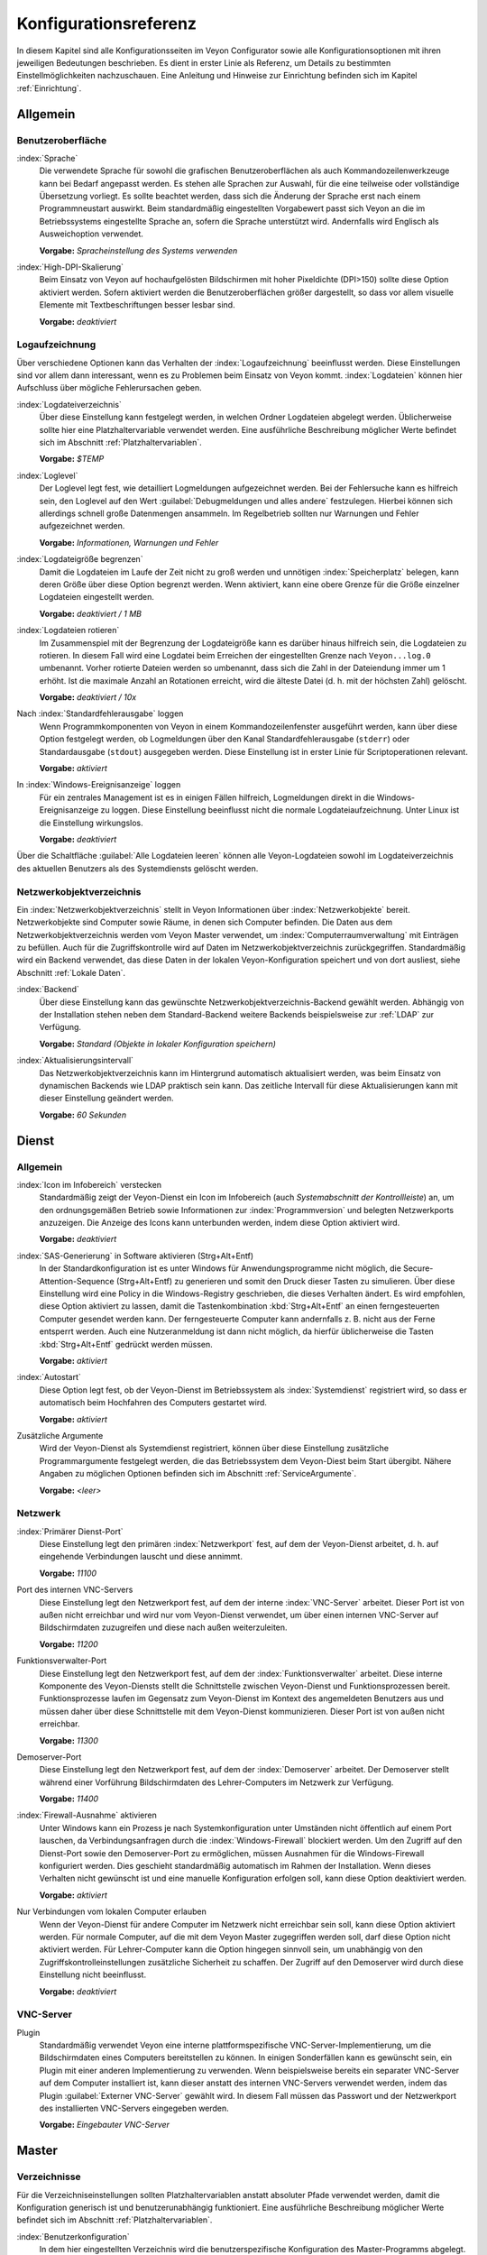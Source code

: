 .. _Konfigurationsreferenz:

Konfigurationsreferenz
======================

In diesem Kapitel sind alle Konfigurationsseiten im Veyon Configurator sowie alle Konfigurationsoptionen mit ihren jeweiligen Bedeutungen beschrieben. Es dient in erster Linie als Referenz, um Details zu bestimmten Einstellmöglichkeiten nachzuschauen. Eine Anleitung und Hinweise zur Einrichtung befinden sich im Kapitel :ref:`Einrichtung`.

.. _Allgemein:

Allgemein
---------

.. _Benutzeroberflaeche:

Benutzeroberfläche
++++++++++++++++++

:index:`Sprache`
    Die verwendete Sprache für sowohl die grafischen Benutzeroberflächen als auch Kommandozeilenwerkzeuge kann bei Bedarf angepasst werden. Es stehen alle Sprachen zur Auswahl, für die eine teilweise oder vollständige Übersetzung vorliegt. Es sollte beachtet werden, dass sich die Änderung der Sprache erst nach einem Programmneustart auswirkt. Beim standardmäßig eingestellten Vorgabewert passt sich Veyon an die im Betriebssystems eingestellte Sprache an, sofern die Sprache unterstützt wird. Andernfalls wird Englisch als Ausweichoption verwendet.

    **Vorgabe:** *Spracheinstellung des Systems verwenden*

:index:`High-DPI-Skalierung`
    Beim Einsatz von Veyon auf hochaufgelösten Bildschirmen mit hoher Pixeldichte (DPI>150) sollte diese Option aktiviert werden. Sofern aktiviert werden die Benutzeroberflächen größer dargestellt, so dass vor allem visuelle Elemente mit Textbeschriftungen besser lesbar sind.

    **Vorgabe:** *deaktiviert*

.. _Logaufzeichnung:

Logaufzeichnung
+++++++++++++++

Über verschiedene Optionen kann das Verhalten der :index:`Logaufzeichnung` beeinflusst werden. Diese Einstellungen sind vor allem dann interessant, wenn es zu Problemen beim Einsatz von Veyon kommt. :index:`Logdateien` können hier Aufschluss über mögliche Fehlerursachen geben.

.. _Logdateiverzeichnis:

:index:`Logdateiverzeichnis`
    Über diese Einstellung kann festgelegt werden, in welchen Ordner Logdateien abgelegt werden. Üblicherweise sollte hier eine Platzhaltervariable verwendet werden. Eine ausführliche Beschreibung möglicher Werte befindet sich im Abschnitt :ref:`Platzhaltervariablen`.

    **Vorgabe:** *$TEMP*

.. _Loglevel:

:index:`Loglevel`
    Der Loglevel legt fest, wie detailliert Logmeldungen aufgezeichnet werden. Bei der Fehlersuche kann es hilfreich sein, den Loglevel auf den Wert :guilabel:`Debugmeldungen und alles andere` festzulegen. Hierbei können sich allerdings schnell große Datenmengen ansammeln. Im Regelbetrieb sollten nur Warnungen und Fehler aufgezeichnet werden.

    **Vorgabe:** *Informationen, Warnungen und Fehler*

:index:`Logdateigröße begrenzen`
    Damit die Logdateien im Laufe der Zeit nicht zu groß werden und unnötigen :index:`Speicherplatz` belegen, kann deren Größe über diese Option begrenzt werden. Wenn aktiviert, kann eine obere Grenze für die Größe einzelner Logdateien eingestellt werden.

    **Vorgabe:** *deaktiviert / 1 MB*

:index:`Logdateien rotieren`
    Im Zusammenspiel mit der Begrenzung der Logdateigröße kann es darüber hinaus hilfreich sein, die Logdateien zu rotieren. In diesem Fall wird eine Logdatei beim Erreichen der eingestellten Grenze nach ``Veyon...log.0`` umbenannt. Vorher rotierte Dateien werden so umbenannt, dass sich die Zahl in der Dateiendung immer um 1 erhöht. Ist die maximale Anzahl an Rotationen erreicht, wird die älteste Datei (d. h. mit der höchsten Zahl) gelöscht.

    **Vorgabe:** *deaktiviert / 10x*

Nach :index:`Standardfehlerausgabe` loggen
    Wenn Programmkomponenten von Veyon in einem Kommandozeilenfenster ausgeführt werden, kann über diese Option festgelegt werden, ob Logmeldungen über den Kanal Standardfehlerausgabe (``stderr``) oder Standardausgabe (``stdout``) ausgegeben werden. Diese Einstellung ist in erster Linie für Scriptoperationen relevant.

    **Vorgabe:** *aktiviert*

In :index:`Windows-Ereignisanzeige` loggen
    Für ein zentrales Management ist es in einigen Fällen hilfreich, Logmeldungen direkt in die Windows-Ereignisanzeige zu loggen. Diese Einstellung beeinflusst nicht die normale Logdateiaufzeichnung. Unter Linux ist die Einstellung wirkungslos.

    **Vorgabe:** *deaktiviert*

Über die Schaltfläche :guilabel:`Alle Logdateien leeren` können alle Veyon-Logdateien sowohl im Logdateiverzeichnis des aktuellen Benutzers als des Systemdiensts gelöscht werden.


.. _Netzwerkobjektverzeichnis:

Netzwerkobjektverzeichnis
+++++++++++++++++++++++++

Ein :index:`Netzwerkobjektverzeichnis` stellt in Veyon Informationen über :index:`Netzwerkobjekte` bereit. Netzwerkobjekte sind Computer sowie Räume, in denen sich Computer befinden. Die Daten aus dem Netzwerkobjektverzeichnis werden vom Veyon Master verwendet, um :index:`Computerraumverwaltung` mit Einträgen zu befüllen. Auch für die Zugriffskontrolle wird auf Daten im Netzwerkobjektverzeichnis zurückgegriffen. Standardmäßig wird ein Backend verwendet, das diese Daten in der lokalen Veyon-Konfiguration speichert und von dort ausliest, siehe Abschnitt :ref:`Lokale Daten`.

:index:`Backend`
    Über diese Einstellung kann das gewünschte Netzwerkobjektverzeichnis-Backend gewählt werden. Abhängig von der Installation stehen neben dem Standard-Backend weitere Backends beispielsweise zur :ref:`LDAP` zur Verfügung.

    **Vorgabe:** *Standard (Objekte in lokaler Konfiguration speichern)*

:index:`Aktualisierungsintervall`
    Das Netzwerkobjektverzeichnis kann im Hintergrund automatisch aktualisiert werden, was beim Einsatz von dynamischen Backends wie LDAP praktisch sein kann. Das zeitliche Intervall für diese Aktualisierungen kann mit dieser Einstellung geändert werden.

    **Vorgabe:** *60 Sekunden*


.. _Dienstkonfiguration:

Dienst
------

.. _DienstAllgemein:

Allgemein
+++++++++

:index:`Icon im Infobereich` verstecken
    Standardmäßig zeigt der Veyon-Dienst ein Icon im Infobereich (auch *Systemabschnitt der Kontrollleiste*) an, um den ordnungsgemäßen Betrieb sowie Informationen zur :index:`Programmversion` und belegten Netzwerkports anzuzeigen. Die Anzeige des Icons kann unterbunden werden, indem diese Option aktiviert wird.

    **Vorgabe:** *deaktiviert*

:index:`SAS-Generierung` in Software aktivieren (Strg+Alt+Entf)
    In der Standardkonfiguration ist es unter Windows für Anwendungsprogramme nicht möglich, die Secure-Attention-Sequence (Strg+Alt+Entf) zu generieren und somit den Druck dieser Tasten zu simulieren. Über diese Einstellung wird eine Policy in die Windows-Registry geschrieben, die dieses Verhalten ändert. Es wird empfohlen, diese Option aktiviert zu lassen, damit die Tastenkombination :kbd:`Strg+Alt+Entf` an einen ferngesteuerten Computer gesendet werden kann. Der ferngesteuerte Computer kann andernfalls z. B. nicht aus der Ferne entsperrt werden. Auch eine Nutzeranmeldung ist dann nicht möglich, da hierfür üblicherweise die Tasten :kbd:`Strg+Alt+Entf` gedrückt werden müssen.

    **Vorgabe:** *aktiviert*

:index:`Autostart`
    Diese Option legt fest, ob der Veyon-Dienst im Betriebssystem als :index:`Systemdienst` registriert wird, so dass er automatisch beim Hochfahren des Computers gestartet wird.

    **Vorgabe:** *aktiviert*

Zusätzliche Argumente
    Wird der Veyon-Dienst als Systemdienst registriert, können über diese Einstellung zusätzliche Programmargumente festgelegt werden, die das Betriebssystem dem Veyon-Diest beim Start übergibt. Nähere Angaben zu möglichen Optionen befinden sich im Abschnitt :ref:`ServiceArgumente`.

    **Vorgabe:** *<leer>*


.. _Netzwerkeinstellungen:

Netzwerk
++++++++

:index:`Primärer Dienst-Port`
    Diese Einstellung legt den primären :index:`Netzwerkport` fest, auf dem der Veyon-Dienst arbeitet, d. h. auf eingehende Verbindungen lauscht und diese annimmt.

    **Vorgabe:** *11100*

Port des internen VNC-Servers
    Diese Einstellung legt den Netzwerkport fest, auf dem der interne :index:`VNC-Server` arbeitet. Dieser Port ist von außen nicht erreichbar und wird nur vom Veyon-Dienst verwendet, um über einen internen VNC-Server auf Bildschirmdaten zuzugreifen und diese nach außen weiterzuleiten.

    **Vorgabe:** *11200*

Funktionsverwalter-Port
    Diese Einstellung legt den Netzwerkport fest, auf dem der :index:`Funktionsverwalter` arbeitet. Diese interne Komponente des Veyon-Diensts stellt die Schnittstelle zwischen Veyon-Dienst und Funktionsprozessen bereit. Funktionsprozesse laufen im Gegensatz zum Veyon-Dienst im Kontext des angemeldeten Benutzers aus und müssen daher über diese Schnittstelle mit dem Veyon-Dienst kommunizieren. Dieser Port ist von außen nicht erreichbar.

    **Vorgabe:** *11300*

Demoserver-Port
    Diese Einstellung legt den Netzwerkport fest, auf dem der :index:`Demoserver` arbeitet. Der Demoserver stellt während einer Vorführung Bildschirmdaten des Lehrer-Computers im Netzwerk zur Verfügung.

    **Vorgabe:** *11400*

:index:`Firewall-Ausnahme` aktivieren
    Unter Windows kann ein Prozess je nach Systemkonfiguration unter Umständen nicht öffentlich auf einem Port lauschen, da Verbindungsanfragen durch die :index:`Windows-Firewall` blockiert werden. Um den Zugriff auf den Dienst-Port sowie den Demoserver-Port zu ermöglichen, müssen Ausnahmen für die Windows-Firewall konfiguriert werden. Dies geschieht standardmäßig automatisch im Rahmen der Installation. Wenn dieses Verhalten nicht gewünscht ist und eine manuelle Konfiguration erfolgen soll, kann diese Option deaktiviert werden.

    **Vorgabe:** *aktiviert*

Nur Verbindungen vom lokalen Computer erlauben
    Wenn der Veyon-Dienst für andere Computer im Netzwerk nicht erreichbar sein soll, kann diese Option aktiviert werden. Für normale Computer, auf die mit dem Veyon Master zugegriffen werden soll, darf diese Option nicht aktiviert werden. Für Lehrer-Computer kann die Option hingegen sinnvoll sein, um unabhängig von den Zugriffskontrolleinstellungen zusätzliche Sicherheit zu schaffen. Der Zugriff auf den Demoserver wird durch diese Einstellung nicht beeinflusst.

    **Vorgabe:** *deaktiviert*


.. index:: VNC-Server, interner VNC-Server, externer VNC-Server

.. _VNCServer:

VNC-Server
++++++++++

Plugin
    Standardmäßig verwendet Veyon eine interne plattformspezifische VNC-Server-Implementierung, um die Bildschirmdaten eines Computers bereitstellen zu können. In einigen Sonderfällen kann es gewünscht sein, ein Plugin mit einer anderen Implementierung zu verwenden. Wenn beispielsweise bereits ein separater VNC-Server auf dem Computer installiert ist, kann dieser anstatt des internen VNC-Servers verwendet werden, indem das Plugin :guilabel:`Externer VNC-Server` gewählt wird. In diesem Fall müssen das Passwort und der Netzwerkport des installierten VNC-Servers eingegeben werden.

    **Vorgabe:** *Eingebauter VNC-Server*


.. _Masterkonfiguration:

Master
------

Verzeichnisse
+++++++++++++

Für die Verzeichniseinstellungen sollten Platzhaltervariablen anstatt absoluter Pfade verwendet werden, damit die Konfiguration generisch ist und benutzerunabhängig funktioniert. Eine ausführliche Beschreibung möglicher Werte befindet sich im Abschnitt :ref:`Platzhaltervariablen`.

.. _Benutzerkonfiguration:

:index:`Benutzerkonfiguration`
     In dem hier eingestellten Verzeichnis wird die benutzerspezifische Konfiguration des Master-Programms abgelegt. Diese Konfiguration beinhaltet Einstellungen der Benutzeroberfläche sowie die Computerauswahl der letzten Sitzung.

     **Vorgabe:** *$APPDATA/Config*

:index:`Bildschirmfotos`
    In dem hier eingestellten Verzeichnis werden alle Bilddateien abgespeichert, die über die Bildschirmfoto-Funktion aufgenommen wurden. Wenn es beispielsweise gewünscht ist, die Dateien in einem zentralen Sammelordner abzulegen, kann hier ein anderer Verzeichnispfad eingetragen werden.

    **Vorgabe:** *$APPDATA/Screenshots*


.. index:: Computerraumverwaltung, Benutzeroberfläche

Verhalten
+++++++++

Zugriffskontrolle beim Programmstart durchführen
    Diese Einstellung legt fest, ob die ggf. konfigurierte :ref:`Computerzugriffskontrolle` auch beim Start des Veyon Masters durchgeführt werden soll. Auch wenn die Zugriffskontrolle in jedem Fall clientseitig durchgesetzt wird, kann diese zusätzliche Option dafür sorgen, dass Benutzer ohne Zugriffsrechte den Veyon Master gar nicht erst starten können und die Sicherheit damit noch sichtbarer wird.

    **Vorgabe:** *deaktiviert*

.. _RoomAutoSwitch:

Beim Start automatisch zu aktuellem Raum wechseln
    Standardmäßig werden nach Start des Veyon Masters beim vorherigen Mal ausgewählten Computer angezeigt. Wenn stattdessen alle Computer des Raums angezeigt werden sollen, in dem sich der Master-Computer befindet, kann diese Option aktiviert werden. Der Veyon Master versucht dann über das eingestellte :ref:`Netzwerkobjektverzeichnis` zu ermitteln, zu welchem Raum der lokale Computer gehört. Alle Computer dieses Raums werden dann angezeigt. Voraussetzung für diese Funktion ist ein korrekt arbeitendes DNS-Setup im Netzwerk, bei dem sowohl Computernamen in IP-Adressen als auch IP-Adressen zurück in Computernamen aufgelöst werden können.

    **Vorgabe:** *deaktiviert*

Beim Start automatisch die Größe der Computer-Miniaturansichten anpassen
    Soll beim Start des Veyon Masters die Größe der Computer-Miniaturansichten automatisch angepasst werden (gleicher Effekt wie Klick auf die Schaltfläche :guilabel:`Auto`), kann diese Option aktiviert werden. Die zuletzt eingestellte Größe wird dann ignoriert. Diese Funktionalität kann vor allem im Zusammenspiel mit dem :ref:`automatischen Raumwechsel <RoomAutoSwitch>` sinnvoll eingesetzt werden.

    **Vorgabe:** *deaktiviert*

Gewählten Modus für Client-Computer durchsetzen
    Einige Funktionen in Veyon wechseln den Modus eines Computers. Beispiele hierfür sind der Demo-Modus oder die Bildschirmsperre. Solche Modus-Funktionen werden standardmäßig nur einmalig aktiviert und beispielsweise im Falle eines physischen Computerneustarts nicht wieder hergestellt. Wenn diese Option aktiviert ist, wird der Modus auch nach einer Verbindungstrennung aktiviert/durchgesetzt.

    **Vorgabe:** *deaktiviert*

Bestätigunsdialog für potentiell gefährliche Aktionen anzeigen
    Aktionen wie der Neustart von Computern oder das Abmelden von Benutzern können u. U. gefährlich sein, so dass eine versehentliche Aktivierung nicht gewünscht ist. Über diese Option kann somit festgelegt werden, dass solche Aktionen über einen Fragedialog bestätigt werden müssen.

    **Vorgabe:** *deaktiviert*

Funktion bei :index:`Doppelklick`
    Wenn ein Computer im Veyon Master doppelt angeklickt wird, kann eine vorgegebene Funktion gestartet werden. Üblich ist hier die Verwendung der Funktionen *Fernsteuerung* oder *Fernansicht*.

    **Vorgabe:** *<Keine Funktion>*

Computerverwaltung
++++++++++++++++++

Beim Start immer öffnen
    Über diese Option kann festgelegt werden, dass die Computerverwaltung nach dem Programmstart standardmäßig geöffnet werden soll.

    **Vorgabe:** *deaktiviert*

Nur aktuellen Raum anzeigen
    Die Computerverwaltung listet standardmäßig alle Räume auf, die sich im eingestellten :ref:`Netzwerkobjektverzeichnis` befinden. Die Aktivierung dieser Option bewirkt hingegen, dass nur der Raum aufgeführt wird, in dem sich der Master-Computer befindet. Dies kann insbesondere in größeren Umgebungen die Übersichtlichkeit deutlich erhöhen.

    **Vorgabe:** *deaktiviert*

Manuelles Hinzufügen von Räumen erlauben
    Im Zusammenspiel mit der Option *Nur aktuellen Raum anzeigen* kann optional erlaubt werden, weitere Räume manuell zur Computerverwaltung hinzuzufügen. Wenn die Option aktiviert ist, wird eine zusätzliche Schaltfläche :guilabel:`Raum hinzufügen` angezeigt, die einen Dialog mit allen verfügbaren Räumen öffnet.

    **Vorgabe:** *deaktiviert*

.. _AutoHideLocalComputer:

Lokalen Computer ausblenden
    Im Regelbetrieb ist es oft nicht gewünscht, den eigenen Computer anzuzeigen und raumweit aktivierte Funktionen auch auf dem eigenen Computer zu aktivieren (z. B. Bildschirmsperre). Die Ausblendung des lokalen Computers kann über diese Option aktiviert werden.

    **Vorgabe:** *deaktiviert*

Leere Räume ausblenden
    Unter bestimmten Umständen befinden sich im :ref:`Netzwerkobjektverzeichnis` Räume ohne Computer, beispielsweise aufgrund von bestimmten LDAP-Filtern. Solche leeren Räume können über diese Option aus der Computerverwaltung ausgeblendet werden.

    **Vorgabe:** *deaktiviert*

Filterfeld für Computer ausblenden
    Das Filterfeld zum Suchen von Computern kann über diese Option bei Bedarf ausgeblendet werden, um in überschaubaren Umgebungen die Benutzeroberfläche möglichst einfach zu halten.

    **Vorgabe:** *deaktiviert*


Funktionen
++++++++++

Über die zwei Listen im Reiter :guilabel:`Funktionen` kann voreingestellt werden, welche Funktionen im Veyon Master verfügbar sind. Einzelne Funktionen können somit bei Bedarf deaktiviert werden, so dass entsprechende Schaltflächen und Kontextmenüeinträge im Veyon Master nicht angezeigt werden. Dies kann die Übersichtlichkeit der Benutzeroberfläche erhöhen, wenn bestimmte Funktionen ohnehin nicht verwendet werden sollen.

Eine Funktion kann in die jeweils andere Liste verschoben werden, indem sie markiert und die jeweilige Schaltfläche mit den Pfeilsymbolen betätigt wird. Zusätzlich hat auch ein Doppelklick auf eine Funktion die gleiche Wirkung.

.. _Authentifizierungskonfiguration:

Authentifizierung
-----------------

Authentifizierungsmethoden
++++++++++++++++++++++++++

Für die im Kapitel :ref:`Einrichtung` beschriebenen :ref:`Authentifizierungsmethoden` stehen die gleichnamigen Optionen zur Verfügung. Sobald eine Option aktiviert wurde, ist die Einrichtung der jeweiligen Authentifizierungsmethode möglich.

:index:`Schlüsseldatei-Authentifizierung`
    Über diese Option wird die :ref:`Schlüsseldatei-Authentifizierung <SchluesselAuthentifizierung>` aktiviert. Die Einrichtung erfolgt über den Schlüsseldatei-Assistent.

    **Vorgabe:** *deaktiviert*

:index:`Anmelde-Authentifizierung`
    Über diese Option wird die :ref:`Anmelde-Authentifizierung <AnmeldeAuthentifizierung>` aktiviert. Sie bedarf keiner weiteren Einrichtung und kann nach Aktivierung über die Schaltfläche :guilabel:`Testen` getestet werden.

    **Vorgabe:** *deaktiviert*

Schlüsselverwaltung
+++++++++++++++++++

.. _Basisverzeichnisse:

Für beide Basisverzeichnisse sollten Platzhaltervariablen verwendet werden. Eine ausführliche Beschreibung möglicher Werte befindet sich in der :ref:`Konfigurationsreferenz` im Abschnitt :ref:`Platzhaltervariablen`. Unter Windows können anstatt absoluter Laufwerkspfade auch `UNC-Pfade <https://de.wikipedia.org/wiki/Uniform_Naming_Convention>`_ verwendet werden.

:index:`Basisverzeichnis` der öffentlichen Schlüsseldatei
    In diesem Verzeichnis werden die rollenspezifischen öffentlichen Schlüsseldateien vom Schlüsseldatei-Assistent bei der Schlüsselgenerierung oder dem Import abgelegt. Gleichzeitig lädt der Veyon-Dienst die jeweilige öffentliche Schlüsseldatei zur Durchführung der Authentifizierung aus diesem Verzeichnis.

    **Vorgabe:** *$GLOBALAPPDATA/keys/public*

Basisverzeichnis der privaten Schlüsseldatei
    In diesem Verzeichnis werden die rollenspezifischen privaten Schlüsseldateien vom Schlüsseldatei-Assistent bei der Schlüsselgenerierung. Gleichzeitig lädt der Veyon Master die jeweilige private Schlüsseldatei aus diesem Verzeichnis, um sich an Clients zu authentifizieren.

    **Vorgabe:** *$GLOBALAPPDATA/keys/private*


.. _RefZugriffskontrolle:

Zugriffskontrolle
-----------------

.. _Computerzugriffskontrolle:

Computerzugriffskontrolle
+++++++++++++++++++++++++


:index:`Datenbackend`
    Für die Zugriffskontrolle wird ein Datenbackend als Grundlage benötigt, das Benutzer und Gruppen sowie Computer und Räume zur Verfügung stellt. Hierbei können Sie zwischen dem Standard-Backend und weiteren Plugin-spezifischen Backends wie LDAP wählen. Beim Standard-Backend werden lokale Benutzer und Gruppen sowie Räume und Computer aus der lokalen Konfiguration verwendet, siehe Abschnitt :ref:`Lokale Daten`. Wenn Sie die LDAP-Anbindung verwenden, sollten Sie hier das Backend *LDAP* auswählen.

Jedem authentifizierten Benutzer Zugriff erlauben (Standard)
    Falls die eingestellte Authentifizierung genügt (z. B. bei Verwendung der Schlüsseldatei-Authentifizierung mit eingeschränktem Zugriff auf die Schlüsseldateien) kann diese Option gewählt werden. In diesem Modus wird keine weitere Zugriffskontrolle durchgeführt.

Zugriff auf Mitglieder bestimmter Benutzergruppen einschränken
    In diesem Modus wird der Zugriff auf einen Computer auf Mitglieder von bestimmten Benutzergruppen eingeschränkt. Die autorisierten Benutzergruppen werden im Abschnitt  :ref:`Autorisierte Benutzergruppen für Computerzugriff` eingestellt.

Zugriffskontrollregeln abarbeiten
    Dieser Modus erlaubt eine detaillierte Zugriffskontrolle anhand benutzerdefinierter Zugriffskontrollregeln und bietet die meiste Flexibilität. Allerdings ist dessen initiale Einrichtung etwas komplizierter und aufwändiger, so dass für erste Tests zunächst eine der beiden anderen Zugriffskontrollmodi gewählt werden sollte.

.. index:: Autorisierte Benutzergruppen

.. _Autorisierte Benutzergruppen für Computerzugriff:

Autorisierte Benutzergruppen für Computerzugriff
++++++++++++++++++++++++++++++++++++++++++++++++

Die Konfiguration dieses Zugriffskontrollmodus ist unkompliziert. Die linke Liste beinhaltet alle durch das Datenbackend bereitgestellten Benutzergruppen. Standardmäßig sind dies alle lokalen Benutzergruppen. Wenn die :ref:`LDAP-/AD-Integration <LDAP>` eingerichtet ist, werden alle LDAP-Benutzergruppen angezeigt. Sie können nun eine oder mehrere Gruppen wählen und diese anhand der entsprechenden Schaltfläche zwischen den zwei Listen in die rechte Liste übertragen. Alle Mitglieder jeder Gruppe in der rechten Liste können nun auf den Computer zugreifen. Vergessen Sie nicht, die Konfiguration auf alle Computer zu übertragen.

Über die Schaltfläche :guilabel:`Testen` im Abschnitt :guilabel:`Computerzugriffskontrolle` kann überprüft werden, ob ein bestimmter Benutzer über die eingestellten Gruppen auf einen Computer zugreifen dürfte.

.. _Zugriffskontrollregeln:

Zugriffskontrollregeln
++++++++++++++++++++++

Die Einrichtung eines Regelwerks für die Zugriffskontrolle inkl. Anwendungsszenarien ist im Kapitel :ref:`Regelwerk für Computerzugriff` ausführlich beschrieben.


Demo-Server
-----------

In der Konfigurationsseite für dem Demo-Server können einige Feineinstellungen vorgenommen werden, um die Performance des Demo-Modus zu verbessern. Diese Einstellungen sollten nur geändert werden, wenn die Performance nicht zufriedenstellend ist oder nur eine geringe Bandbreite für die Datenübertragung zur Verfügung steht.

Update-Intervall:
    Über diese Option kann das Intervall eingestellt werden, das zwischen zwei Bildschirmaktualisierungen liegt. Je kleiner das Intervall gewählt wird, desto höher die Aktualisierungsrate und flüssiger die Bildschirmübertragung. Ein niedriger Wert führt allerdings zu einer höheren CPU-Last sowie höherem Netzwerkverkehr.

    **Vorgabe:** *100 ms*

Key-Frame-Intervall:
    Während einer Bildschirmübertragung werden grundlegend immer nur geänderte Bildschirmbereiche an die Clients gesendet (inkrementelle Aktualisierungen), um die Netzwerklast zu minimieren. Diese Aktualisierungen erfolgen für jeden Client individuell und asynchron, so dass die Clients nach einer Weile je nach Bandbreite und Latenz unter Umständen nicht mehr synchron laufen. Daher werden in regelmäßigen Abständen vollständige Bildschirminhalte (*Key Frames*) übertragen, so dass spätestens nach Ablauf des Key-Frame-Intervalls auf allen Clients wieder ein synchrones Bild angezeigt wird. Je niedriger der Wert gewählt wird, desto höher die Prozessor- und Netzwerklast.

    **Vorgabe:** *10 s*

Speicherlimit:
    Alle Bildschirmaktualisierungsdaten werden vom Demo-Server in einem internen Puffer gespeichert, um anschließend an Clients verteilt zu werden. Damit der interne Puffer zwischen zwei Key-Frames durch zu viele inkrementelle Aktualisierungen nicht zu viel Arbeitsspeicher belegt, wird der hier festgelegte Wert als Limit verwendet. Dieses Limit ist ein Soft-Limit, so dass bei Überschreiten eine Key-Frame-Aktualisierung angestrebt wird (auch wenn das Key-Frame-Intervall noch nicht abgelaufen ist), der Puffer aber noch alle Daten behält. Erst bei Überschreiten des doppelten Wertes (Hard-Limit) wird der Puffer zurückgesetzt. Kommt es während einer Bildschirmübertragung immer wieder zu Aussetzern bzw. Verzögerungen, sollte dieser Wert erhöht werden.

    **Vorgabe:** *128 MB*


LDAP
----

Alle Optionen zur Anbindung von Veyon an einen LDAP-kompatiblen Server sind im Kapitel :ref:`LDAP` ausführlich beschrieben.

.. _Platzhaltervariablen:

Platzhaltervariablen für Dateipfade
-----------------------------------

:index:`Platzhaltervariablen` können unter jedem Betriebssystem in beiden unter Windows oder Linux geläufigen Formen ``$VARIABLE`` und ``%VARIABLE%`` verwendet werden.

============= =================
Variable      Expandierter Pfad
============= =================
APPDATA       Benutzerspezifisches Verzeichnis für :index:`Programmdaten` von Veyon, z. B. ``...\Benutzer\Anwendungsdaten\Veyon`` unter Windows oder ``~/.veyon`` unter Linux
HOME, PROFILE :index:`Homeverzeichnis` des angemeldeten Benutzers, z. B. ``C:\Benutzer\Admin`` unter Windows oder ``/home/admin`` unter Linux
GLOBALAPPDATA Systemweites Verzeichnis für Programmdaten von Veyon, z. B. ``C:\ProgramData\Veyon`` unter Windows oder ``/etc/veyon`` unter Linux
TMP, TEMP     Benutzerspezifisches Verzeichnis für :index:`temporäre Dateien`, für den Veyon-Dienst unter Windows wird ``C:\Windows\Temp`` verwendet, unter Linux immer ``/tmp``
============= =================


.. _ServiceArgumente:

Programmargumente für Veyon-Service
-----------------------------------

Abhängig vom Betriebssystem, unter dem Veyon eingesetzt wird, können dem Veyon-Dienst verschiedene :index:`Programmargumente` übergeben werden. Die gewünschten Argumente sind bei den :ref:`allgemeinen Diensteinstellungen <DienstAllgemein>` einzutragen.

====================== ================= =========
Parameter              Betriebssystem    Bedeutung
====================== ================= =========
``-session <ID>``      *<alle>*          Eine Ganzzahl zwischen ``0`` und ``99`` kann als optionale :index:`Session-ID` genutzt werden, um mehrere Instanzen des Veyon-Dienstes in verschiedenen Benutzersitzungen auf dem gleichen Computer zu betreiben. Die Session-ID wird auf die in den :ref:`Netzwerkeinstellungen` konfigurierten Ports addiert, so dass jede Veyon-Dienst-Instanz auf unterschiedlichen Ports arbeitet. Im :ref:`Netzwerkobjektverzeichnis` muss der absolute Port (Primärer Dienst-Port + Session-ID) zusammen mit der Computer-/IP-Adresse angegeben werden, z. B. ``192.168.2.3:11104``.
``<x11vnc-Parameter>`` Linux             Dem Veyon-Dienst können alle vom ``x11vnc``-Programm unterstützten Parameter übergeben werden. Nähere Informationen dazu befinden sich im `x11vnc-Handbuch <http://....>`_.
====================== ================= =========
